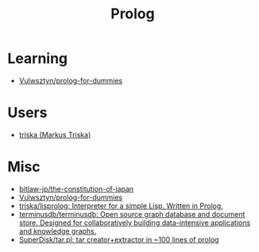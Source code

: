 :PROPERTIES:
:ID:       e1848f5d-637b-4d28-b574-e65e2bb6b1bb
:END:
#+title: Prolog

* Learning
- [[https://github.com/Vulwsztyn/prolog-for-dummies][Vulwsztyn/prolog-for-dummies]]

* Users

- [[https://github.com/triska][triska (Markus Triska)]]

* Misc

- [[https://github.com/bitlaw-jp/the-constitution-of-japan][bitlaw-jp/the-constitution-of-japan]]
- [[https://github.com/Vulwsztyn/prolog-for-dummies][Vulwsztyn/prolog-for-dummies]]
- [[https://github.com/triska/lisprolog][triska/lisprolog: Interpreter for a simple Lisp. Written in Prolog.]]
- [[https://github.com/terminusdb/terminusdb][terminusdb/terminusdb: Open source graph database and document store. Designed for collaboratively building data-intensive applications and knowledge graphs.]]
- [[https://github.com/SuperDisk/tar.pl][SuperDisk/tar.pl: tar creator+extractor in ~100 lines of prolog]]
